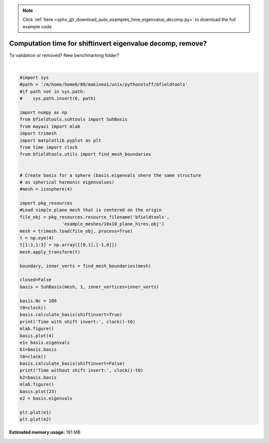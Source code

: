 .. note::
    :class: sphx-glr-download-link-note

    Click :ref:`here <sphx_glr_download_auto_examples_time_eigenvalue_decomp.py>` to download the full example code
.. rst-class:: sphx-glr-example-title

.. _sphx_glr_auto_examples_time_eigenvalue_decomp.py:


Computation time for shiftinvert eigenvalue decomp, remove?
===========================================================
To validation or removed? New benchmarking folder?





.. image:: /auto_examples/images/sphx_glr_time_eigenvalue_decomp_001.png
    :class: sphx-glr-single-img

.. rst-class:: sphx-glr-horizontal


    *

      .. image:: /auto_examples/images/sphx_glr_time_eigenvalue_decomp_002.png
            :class: sphx-glr-multi-img

    *

      .. image:: /auto_examples/images/sphx_glr_time_eigenvalue_decomp_003.png
            :class: sphx-glr-multi-img

    *

      .. image:: /auto_examples/images/sphx_glr_time_eigenvalue_decomp_004.png
            :class: sphx-glr-multi-img

    *

      .. image:: /auto_examples/images/sphx_glr_time_eigenvalue_decomp_005.png
            :class: sphx-glr-multi-img


.. rst-class:: sphx-glr-script-out

 Out:

 .. code-block:: none

    Calculating surface harmonics expansion...
    Calculating surface harmonics expansion...
    Time with shift invert: 1.618588
    0 0
    1 0
    2 0
    3 0
    Calculating surface harmonics expansion...
    Time without shift invert: 6.142037
    0 0
    1 0
    2 0
    3 0
    4 0
    5 0
    0 1
    1 1
    2 1
    3 1
    4 1
    5 1
    0 2
    1 2
    2 2
    3 2
    4 2
    5 2
    0 3
    1 3
    2 3
    3 3
    4 3





|


.. code-block:: default


    #import sys
    #path = '/m/home/home8/80/makinea1/unix/pythonstuff/bfieldtools'
    #if path not in sys.path:
    #    sys.path.insert(0, path)

    import numpy as np
    from bfieldtools.suhtools import SuhBasis
    from mayavi import mlab
    import trimesh
    import matplotlib.pyplot as plt
    from time import clock
    from bfieldtools.utils import find_mesh_boundaries


    # Create basis for a sphere (basis.eigenvals shere the same structure
    # as spherical harmonic eigenvalues)
    #mesh = icosphere(4)

    import pkg_resources
    #Load simple plane mesh that is centered on the origin
    file_obj = pkg_resources.resource_filename('bfieldtools',
                    'example_meshes/10x10_plane_hires.obj')
    mesh = trimesh.load(file_obj, process=True)
    t = np.eye(4)
    t[1:3,1:3] = np.array([[0,1],[-1,0]])
    mesh.apply_transform(t)

    boundary, inner_verts = find_mesh_boundaries(mesh)

    closed=False
    basis = SuhBasis(mesh, 1, inner_vertices=inner_verts)

    basis.Nc = 100
    t0=clock()
    basis.calculate_basis(shiftinvert=True)
    print('Time with shift invert:', clock()-t0)
    mlab.figure()
    basis.plot(4)
    e1= basis.eigenvals
    b1=basis.basis
    t0=clock()
    basis.calculate_basis(shiftinvert=False)
    print('Time without shift invert:', clock()-t0)
    b2=basis.basis
    mlab.figure()
    basis.plot(23)
    e2 = basis.eigenvals

    plt.plot(e1)
    plt.plot(e2)


.. rst-class:: sphx-glr-timing

   **Total running time of the script:** ( 0 minutes  5.460 seconds)

**Estimated memory usage:**  191 MB


.. _sphx_glr_download_auto_examples_time_eigenvalue_decomp.py:


.. only :: html

 .. container:: sphx-glr-footer
    :class: sphx-glr-footer-example



  .. container:: sphx-glr-download

     :download:`Download Python source code: time_eigenvalue_decomp.py <time_eigenvalue_decomp.py>`



  .. container:: sphx-glr-download

     :download:`Download Jupyter notebook: time_eigenvalue_decomp.ipynb <time_eigenvalue_decomp.ipynb>`


.. only:: html

 .. rst-class:: sphx-glr-signature

    `Gallery generated by Sphinx-Gallery <https://sphinx-gallery.github.io>`_

